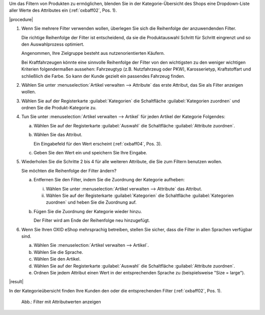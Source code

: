 Um das Filtern von Produkten zu ermöglichen, blenden Sie in der Kategorie-Übersicht des Shops eine Dropdown-Liste aller Werte des Attributes ein (:ref:`oxbaff02`, Pos. 1).

|procedure|

1. Wenn Sie mehrere Filter verwenden wollen, überlegen Sie sich die Reihenfolge der anzuwendenden Filter.

   Die richtige Reihenfolge der Filter ist entscheidend, da sie die Produktauswahl Schritt für Schritt eingrenzt und so den Auswahlprozess optimiert.

   Angenommen, Ihre Zielgruppe besteht aus nutzenorientierten Käufern.

   Bei Kraftfahrzeugen könnte eine sinnvolle Reihenfolge der Filter von den wichtigsten zu den weniger wichtigen Kriterien folgendermaßen aussehen: Fahrzeugtyp (z.B. Nutzfahrzeug oder PKW), Karosserietyp, Kraftstoffart und schließlich die Farbe. So kann der Kunde gezielt ein passendes Fahrzeug finden.

#. Wählen Sie unter :menuselection:`Artikel verwalten --> Attribute` das erste Attribut, das Sie als Filter anzeigen wollen.
#. Wählen Sie auf der Registerkarte :guilabel:`Kategorien` die Schaltfläche :guilabel:`Kategorien zuordnen` und ordnen Sie die Produkt-Kategorie zu.
#. Tun Sie unter :menuselection:`Artikel verwalten --> Artikel` für jeden Artikel der Kategorie Folgendes:

   a. Wählen Sie auf der Registerkarte :guilabel:`Auswahl` die Schaltfläche :guilabel:`Attribute zuordnen`.
   #. Wählen Sie das Attribut.

      Ein Eingabefeld für den Wert erscheint (:ref:`oxbaff04`, Pos. 3).

   #. Geben Sie den Wert ein und speichern Sie Ihre Eingabe.

#. Wiederholen Sie die Schritte 2 bis 4 für alle weiteren Attribute, die Sie zum Filtern benutzen wollen.

   Sie möchten die Reihenfolge der Filter ändern?

   a. Entfernen Sie den Filter, indem Sie die Zuordnung der Kategorie aufheben:

      i. Wählen Sie unter :menuselection:`Artikel verwalten --> Attribute` das Attribut.
      ii. Wählen Sie auf der Registerkarte :guilabel:`Kategorien` die Schaltfläche :guilabel:`Kategorien zuordnen` und heben Sie die Zuordnung auf.

   b. Fügen Sie die Zuordnung der Kategorie wieder hinzu.

      Der Filter wird am Ende der Reihenfolge neu hinzugefügt.

#. Wenn Sie Ihren OXID eShop mehrsprachig betreiben, stellen Sie sicher, dass die Filter in allen Sprachen verfügbar sind.

   a. Wählen Sie :menuselection:`Artikel verwalten --> Artikel`.
   #. Wählen Sie die Sprache.
   #. Wählen Sie den Artikel.
   #. Wählen Sie auf der Registerkarte :guilabel:`Auswahl` die Schaltfläche :guilabel:`Attribute zuordnen`.
   #. Ordnen Sie jedem Attribut einen Wert in der entsprechenden Sprache zu (beispielsweise \"Size = large\").

|result|

In der Kategorieübersicht finden Ihre Kunden den oder die entsprechenden Filter (:ref:`oxbaff02`, Pos. 1).

.. _oxbaff02:

.. figure:: ../../media/screenshots/oxbaff02.png
   :alt: Filter mit Attributwerten anzeigen
   :width: 650
   :class: with-shadow

   Abb.: Filter mit Attributwerten anzeigen